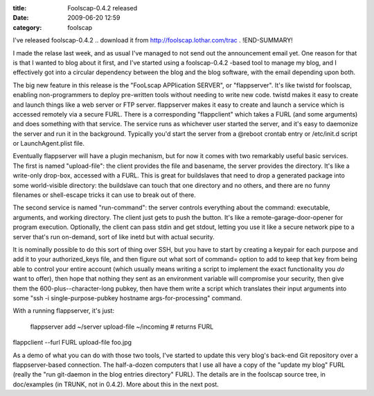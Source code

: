 :title: Foolscap-0.4.2 released
:date: 2009-06-20 12:59
:category: foolscap

I've released foolscap-0.4.2 .. download it from
http://foolscap.lothar.com/trac . 
!END-SUMMARY!

I made the relase last week, and as usual
I've managed to not send out the announcement email yet. One reason for that
is that I wanted to blog about it first, and I've started using a
foolscap-0.4.2 -based tool to manage my blog, and I effectively got into a
circular dependency between the blog and the blog software, with the email
depending upon both.

The big new feature in this release is the "FooLscap APPlication SERVER", or
"flappserver". It's like twistd for foolscap, enabling non-programmers to
deploy pre-written tools without needing to write new code. twistd makes it
easy to create and launch things like a web server or FTP server. flappserver
makes it easy to create and launch a service which is accessed remotely via a
secure FURL. There is a corresponding "flappclient" which takes a FURL (and
some arguments) and does something with that service. The service runs as
whichever user started the server, and it's easy to daemonize the server and
run it in the background. Typically you'd start the server from a @reboot
crontab entry or /etc/init.d script or LaunchAgent.plist file.

Eventually flappserver will have a plugin mechanism, but for now it comes
with two remarkably useful basic services. The first is named "upload-file":
the client provides the file and basename, the server provides the directory.
It's like a write-only drop-box, accessed with a FURL. This is great for
buildslaves that need to drop a generated package into some world-visible
directory: the buildslave can touch that one directory and no others, and
there are no funny filenames or shell-escape tricks it can use to break out
of there.

The second service is named "run-command": the server controls everything
about the command: executable, arguments, and working directory. The client
just gets to push the button. It's like a remote-garage-door-opener for
program execution. Optionally, the client can pass stdin and get stdout,
letting you use it like a secure network pipe to a server that's run
on-demand, sort of like inetd but with actual security.

It is nominally possible to do this sort of thing over SSH, but you have to
start by creating a keypair for each purpose and add it to your
authorized_keys file, and then figure out what sort of command= option to add
to keep that key from being able to control your entire account (which
usually means writing a script to implement the exact functionality you *do*
want to offer), then hope that nothing they sent as an environment variable
will compromise your security, then give them the 600-plus--character-long
pubkey, then have them write a script which translates their input arguments
into some "ssh -i single-purpose-pubkey hostname args-for-processing"
command.

With a running flappserver, it's just:

 flappserver add ~/server upload-file ~/incoming  # returns FURL

flappclient --furl FURL upload-file foo.jpg

As a demo of what you can do with those two tools, I've started to update
this very blog's back-end Git repository over a flappserver-based connection.
The half-a-dozen computers that I use all have a copy of the "update my blog"
FURL (really the "run git-daemon in the blog entries directory" FURL). The
details are in the foolscap source tree, in doc/examples (in TRUNK, not in
0.4.2). More about this in the next post.
